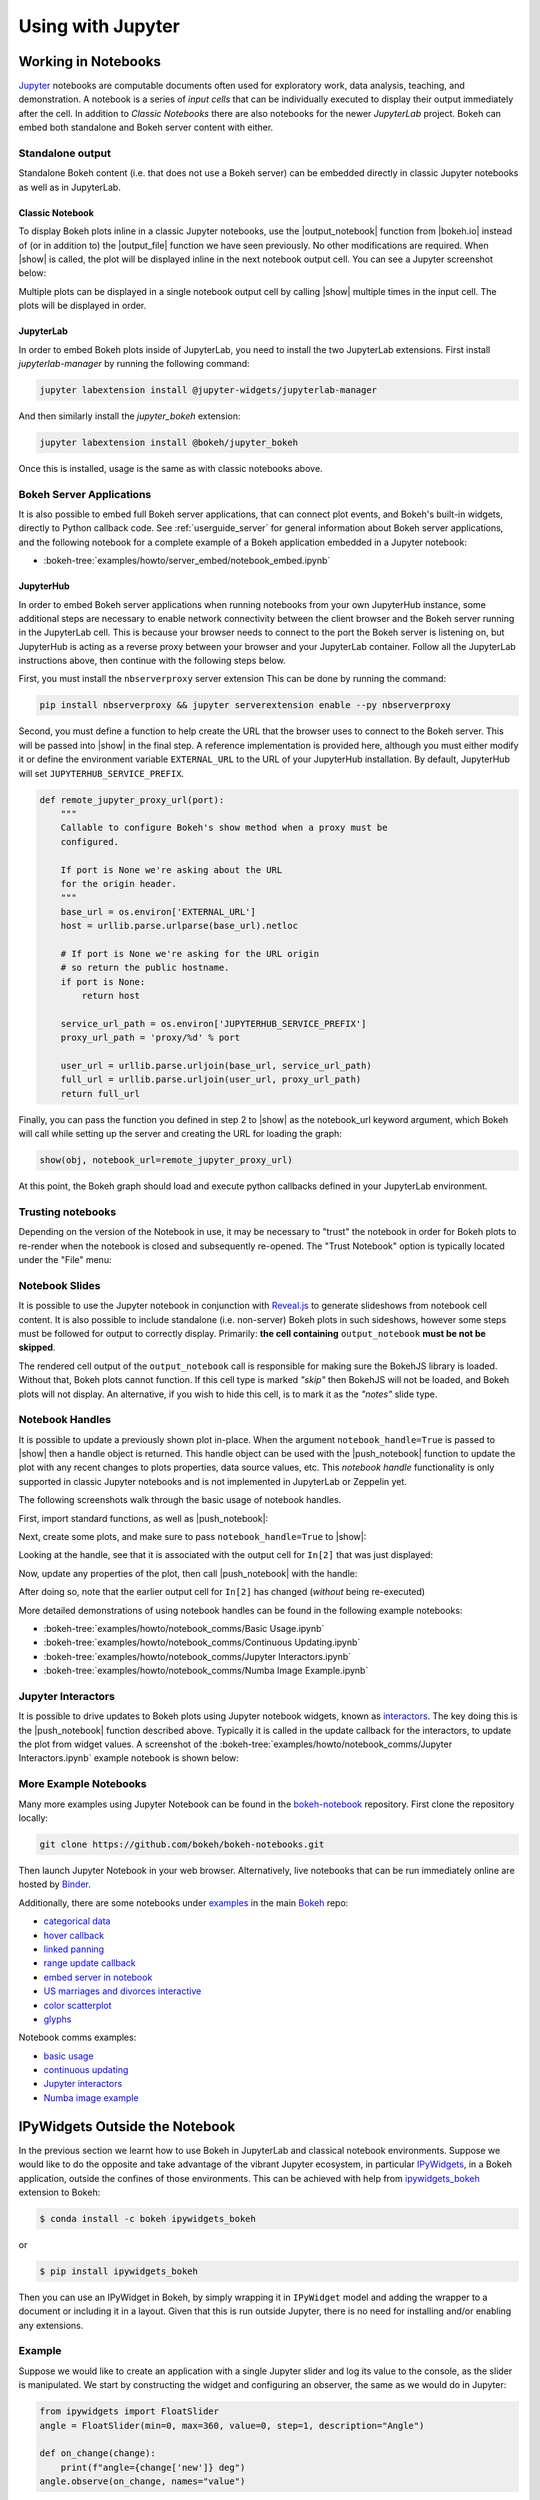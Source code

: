 .. _userguide_jupyter:

Using with Jupyter
==================

.. _userguide_jupyter_notebook:

Working in Notebooks
--------------------

`Jupyter`_ notebooks are computable documents often used for exploratory work,
data analysis, teaching, and demonstration. A notebook is a series of *input
cells* that can be individually executed to display their output immediately
after the cell. In addition to  *Classic Notebooks* there are also notebooks for
the newer *JupyterLab* project. Bokeh can embed both standalone and Bokeh server
content with either.

.. _Jupyter:  https://jupyter.org

.. _userguide_jupyter_notebook_inline_plots:

Standalone output
~~~~~~~~~~~~~~~~~

Standalone Bokeh content (i.e. that does not use a Bokeh server) can be embedded
directly in classic Jupyter notebooks as well as in JupyterLab.

Classic Notebook
++++++++++++++++

To display Bokeh plots inline in a classic Jupyter notebooks, use the
|output_notebook| function from |bokeh.io| instead of (or in addition to)
the |output_file| function we have seen previously. No other modifications
are required. When |show| is called, the plot will be displayed inline in
the next notebook output cell. You can see a Jupyter screenshot below:

.. image:: /_images/notebook_inline.png
    :scale: 50 %
    :align: center

Multiple plots can be displayed in a single notebook output cell by calling
|show| multiple times in the input cell. The plots will be displayed in order.

.. image:: /_images/notebook_inline_multiple.png
    :scale: 50 %
    :align: center

JupyterLab
++++++++++

In order to embed Bokeh plots inside of JupyterLab, you need to install
the two JupyterLab extensions. First install *jupyterlab-manager* by running
the following command:

.. code:: sh

    jupyter labextension install @jupyter-widgets/jupyterlab-manager

And then similarly install the *jupyter_bokeh* extension:

.. code:: sh

    jupyter labextension install @bokeh/jupyter_bokeh

Once this is installed, usage is the same as with classic notebooks above.

.. image:: /_images/joyplot_jupyter_lab.png
    :scale: 25 %
    :align: center

Bokeh Server Applications
~~~~~~~~~~~~~~~~~~~~~~~~~

It is also possible to embed full Bokeh server applications, that can connect
plot events, and Bokeh's built-in widgets, directly to Python callback code.
See :ref:`userguide_server` for general information about Bokeh server
applications, and the following notebook for a complete example of a Bokeh
application embedded in a Jupyter notebook:

* :bokeh-tree:`examples/howto/server_embed/notebook_embed.ipynb`

JupyterHub
++++++++++

In order to embed Bokeh server applications when running notebooks from your own
JupyterHub instance, some additional steps are necessary to enable network
connectivity between the client browser and the Bokeh server running in the
JupyterLab cell.  This is because your browser needs to connect to the port the
Bokeh server is listening on, but JupyterHub is acting as a reverse proxy
between your browser and your JupyterLab container. Follow all the JupyterLab
instructions above, then continue with the following steps below.

First, you must install the ``nbserverproxy`` server extension This can be done
by running the command:

.. code:: sh

    pip install nbserverproxy && jupyter serverextension enable --py nbserverproxy

Second, you must define a function to help create the URL that the browser
uses to connect to the Bokeh server.  This will be passed into |show| in
the final step.  A reference implementation is provided here, although you
must either modify it or define the environment variable ``EXTERNAL_URL``
to the URL of your JupyterHub installation.  By default, JupyterHub will set
``JUPYTERHUB_SERVICE_PREFIX``.

.. code-block:: python

    def remote_jupyter_proxy_url(port):
        """
        Callable to configure Bokeh's show method when a proxy must be
        configured.

        If port is None we're asking about the URL
        for the origin header.
        """
        base_url = os.environ['EXTERNAL_URL']
        host = urllib.parse.urlparse(base_url).netloc

        # If port is None we're asking for the URL origin
        # so return the public hostname.
        if port is None:
            return host

        service_url_path = os.environ['JUPYTERHUB_SERVICE_PREFIX']
        proxy_url_path = 'proxy/%d' % port

        user_url = urllib.parse.urljoin(base_url, service_url_path)
        full_url = urllib.parse.urljoin(user_url, proxy_url_path)
        return full_url

Finally, you can pass the function you defined in step 2 to |show|
as the notebook_url keyword argument, which Bokeh will call while
setting up the server and creating the URL for loading the graph:

.. code-block:: python

    show(obj, notebook_url=remote_jupyter_proxy_url)

At this point, the Bokeh graph should load and execute python
callbacks defined in your JupyterLab environment.

Trusting notebooks
~~~~~~~~~~~~~~~~~~

Depending on the version of the Notebook in use, it may be necessary to
"trust" the notebook in order for Bokeh plots to re-render when the
notebook is closed and subsequently re-opened. The "Trust Notebook" option
is typically located under the "File" menu:

.. image:: /_images/notebook_trust.png
    :scale: 50 %
    :align: center

.. _userguide_jupyter_notebook_slides:

Notebook Slides
~~~~~~~~~~~~~~~

It is possible to use the Jupyter notebook in conjunction with `Reveal.js`_
to generate slideshows from notebook cell content. It is also possible to
include standalone (i.e. non-server) Bokeh plots in such sideshows, however
some steps must be followed for output to correctly display. Primarily: **the
cell containing** ``output_notebook`` **must be not be skipped**.

The rendered cell output of the ``output_notebook`` call is responsible
for making sure the BokehJS library is loaded. Without that, Bokeh plots
cannot function. If this cell type is marked *"skip"* then BokehJS will
not be loaded, and Bokeh plots will not display. An alternative, if you
wish to hide this cell, is to mark it as the *"notes"* slide type.

.. _userguide_jupyter_notebook_notebook_handles:

Notebook Handles
~~~~~~~~~~~~~~~~

It is possible to update a previously shown plot in-place. When the argument
``notebook_handle=True`` is passed to |show| then a handle object is returned.
This handle object can be used with the |push_notebook| function to update
the plot with any recent changes to plots properties, data source values, etc.
This `notebook handle` functionality is only supported in classic Jupyter
notebooks and is not implemented in JupyterLab or Zeppelin yet.

The following screenshots walk through the basic usage of notebook handles.

First, import standard functions, as well as |push_notebook|:

.. image:: /_images/notebook_comms1.png
    :scale: 50 %
    :align: center

Next, create some plots, and make sure to pass ``notebook_handle=True`` to
|show|:

.. image:: /_images/notebook_comms2.png
    :scale: 50 %
    :align: center

Looking at the handle, see that it is associated with the output cell for
``In[2]`` that was just displayed:

.. image:: /_images/notebook_comms3.png
    :scale: 50 %
    :align: center

Now, update any properties of the plot, then call |push_notebook| with the
handle:

.. image:: /_images/notebook_comms4.png
    :scale: 50 %
    :align: center

After doing so, note that the earlier output cell for ``In[2]`` has changed
(*without* being re-executed)

.. image:: /_images/notebook_comms5.png
    :scale: 50 %
    :align: center

More detailed demonstrations of using notebook handles can be found in the
following example notebooks:

* :bokeh-tree:`examples/howto/notebook_comms/Basic Usage.ipynb`
* :bokeh-tree:`examples/howto/notebook_comms/Continuous Updating.ipynb`
* :bokeh-tree:`examples/howto/notebook_comms/Jupyter Interactors.ipynb`
* :bokeh-tree:`examples/howto/notebook_comms/Numba Image Example.ipynb`

.. _userguide_jupyter_notebook_jupyter_interactors:

Jupyter Interactors
~~~~~~~~~~~~~~~~~~~

It is possible to drive updates to Bokeh plots using Jupyter notebook widgets,
known as `interactors`_. The key doing this is the |push_notebook| function
described above. Typically it is called in the update callback for the
interactors, to update the plot from widget values. A screenshot of the
:bokeh-tree:`examples/howto/notebook_comms/Jupyter Interactors.ipynb` example
notebook is shown below:

.. image:: /_images/notebook_interactors.png
    :scale: 50 %
    :align: center


.. |bokeh.io| replace:: :ref:`bokeh.io <bokeh.io>`

.. |output_notebook| replace:: :func:`~bokeh.io.output_notebook`
.. |output_file| replace:: :func:`~bokeh.io.output_file`

.. |ColumnDataSource| replace:: :class:`~bokeh.models.sources.ColumnDataSource`
.. |push_notebook| replace:: :func:`~bokeh.io.push_notebook`
.. |show| replace:: :func:`~bokeh.io.show`

.. _interactors: http://ipywidgets.readthedocs.io/en/latest/examples/Using%20Interact.html
.. _Reveal.js: http://lab.hakim.se/reveal-js/#/

More Example Notebooks
~~~~~~~~~~~~~~~~~~~~~~

Many more examples using Jupyter Notebook can be found in the `bokeh-notebook`_
repository. First clone the repository locally:

.. code:: sh

    git clone https://github.com/bokeh/bokeh-notebooks.git

Then launch Jupyter Notebook in your web browser. Alternatively, live notebooks
that can be run immediately online are hosted by `Binder`_.

Additionally, there are some notebooks under `examples`_ in the main `Bokeh`_
repo:

- `categorical data`_
- `hover callback`_
- `linked panning`_
- `range update callback`_
- `embed server in notebook`_
- `US marriages and divorces interactive`_
- `color scatterplot`_
- `glyphs`_

Notebook comms examples:

- `basic usage`_
- `continuous updating`_
- `Jupyter interactors`_
- `Numba image example`_

.. _bokeh-notebook: https://github.com/bokeh/bokeh-notebooks
.. _Binder: https://mybinder.org/v2/gh/bokeh/bokeh-notebooks/master?filepath=tutorial%2F00%20-%20Introduction%20and%20Setup.ipynb
.. _examples: https://github.com/bokeh/bokeh/tree/master/examples
.. _Bokeh: https://github.com/bokeh/bokeh
.. _categorical data: https://github.com/bokeh/bokeh/blob/master/examples/howto/Categorical%20Data.ipynb
.. _hover callback: https://github.com/bokeh/bokeh/blob/master/examples/howto/Hover%20callback.ipynb
.. _linked panning: https://github.com/bokeh/bokeh/blob/master/examples/howto/Linked%20panning.ipynb
.. _range update callback: https://github.com/bokeh/bokeh/blob/master/examples/howto/Range%20update%20callback.ipynb
.. _embed server in notebook: https://github.com/bokeh/bokeh/blob/master/examples/howto/server_embed/notebook_embed.ipynb
.. _US marriages and divorces interactive: https://github.com/bokeh/bokeh/blob/master/examples/howto/us_marriages_divorces/us_marriages_divorces_interactive.ipynb
.. _color scatterplot: https://github.com/bokeh/bokeh/blob/master/examples/plotting/notebook/color_scatterplot.ipynb
.. _glyphs: https://github.com/bokeh/bokeh/blob/master/examples/plotting/notebook/glyphs.ipynb
.. _basic usage: https://github.com/bokeh/bokeh/blob/master/examples/howto/notebook_comms/Basic%20Usage.ipynb
.. _continuous updating: https://github.com/bokeh/bokeh/blob/master/examples/howto/notebook_comms/Continuous%20Updating.ipynb
.. _Jupyter interactors: https://github.com/bokeh/bokeh/blob/master/examples/howto/notebook_comms/Jupyter%20Interactors.ipynb
.. _Numba image example: https://github.com/bokeh/bokeh/blob/master/examples/howto/notebook_comms/Numba%20Image%20Example.ipynb

.. _userguide_jupyter_ipywidgets:

IPyWidgets Outside the Notebook
-------------------------------

In the previous section we learnt how to use Bokeh in JupyterLab and classical
notebook environments. Suppose we would like to do the opposite and take
advantage of the vibrant Jupyter ecosystem, in particular `IPyWidgets`_, in
a Bokeh application, outside the confines of those environments. This can be
achieved with help from `ipywidgets_bokeh`_ extension to Bokeh:

.. code-block:: sh

    $ conda install -c bokeh ipywidgets_bokeh

or

.. code-block:: sh

    $ pip install ipywidgets_bokeh

Then you can use an IPyWidget in Bokeh, by simply wrapping it in ``IPyWidget``
model and adding the wrapper to a document or including it in a layout. Given
that this is run outside Jupyter, there is no need for installing and/or
enabling any extensions.

Example
~~~~~~~

Suppose we would like to create an application with a single Jupyter slider
and log its value to the console, as the slider is manipulated. We start by
constructing the widget and configuring an observer, the same as we would
do in Jupyter:

.. code-block:: python

    from ipywidgets import FloatSlider
    angle = FloatSlider(min=0, max=360, value=0, step=1, description="Angle")

    def on_change(change):
        print(f"angle={change['new']} deg")
    angle.observe(on_change, names="value")

To integrate the widget with Bokeh, we have to wrap it in ``IPyWidget``:

.. code-block:: python

    from ipywidgets_bokeh import IPyWidget
    ipywidget = IPyWidget(widget=angle)

Then we add the wrapper to a Bokeh document:

.. code-block:: python

    from bokeh.plotting import curdoc
    doc = curdoc()
    doc.add_root(ipywidget)

To run this, assuming the code is saved under ``ipy_slider.py``, we issue
``bokeh serve ipy_slider.py`` (see :ref:`userguide_server` for details). The
application is available at http://localhost:5006/ipy_slider.

From here, one can create more complex layouts and include advanced widgets,
like `ipyleaflet`_, `ipyvolume`_, etc. More examples are available in bokeh's
repository under ``examples/howto/ipywidgets``.

.. _IPyWidgets: https://ipywidgets.readthedocs.io
.. _ipywidgets_bokeh: https://github.com/bokeh/ipywidgets_bokeh
.. _ipyleaflet: https://jupyter.org/widgets#ipyleaflet
.. _ipyvolume: https://jupyter.org/widgets#ipyvolume
